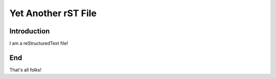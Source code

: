 Yet Another rST File
====================

.. _my-reference-label:

Introduction
------------

I am a reStructuredText file!

End
---

That's all folks!
